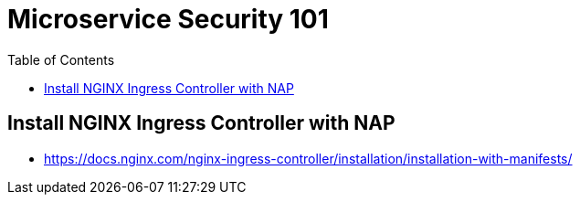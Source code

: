= Microservice Security 101
:toc: manual

== Install NGINX Ingress Controller with NAP

* https://docs.nginx.com/nginx-ingress-controller/installation/installation-with-manifests/




